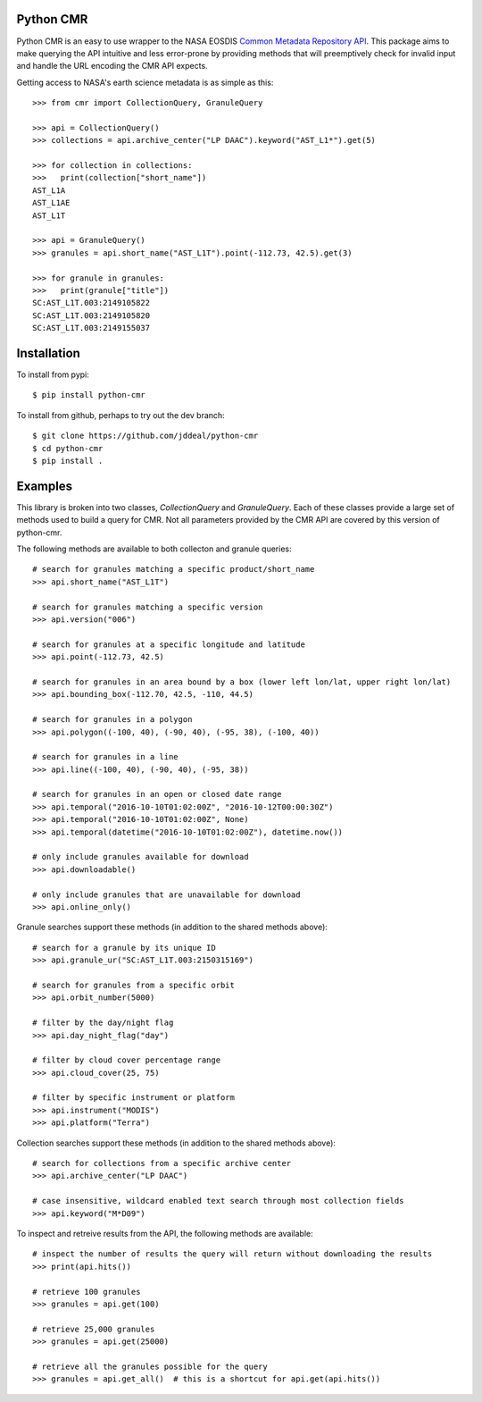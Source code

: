 Python CMR
==========

.. image:: https://travis-ci.org/jddeal/python-cmr.svg?branch=master
    :target: https://travis-ci.org/jddeal/python-cmr

Python CMR is an easy to use wrapper to the NASA EOSDIS
`Common Metadata Repository API <https://cmr.earthdata.nasa.gov/search/>`_. This package aims to make
querying the API intuitive and less error-prone by providing methods that will preemptively check
for invalid input and handle the URL encoding the CMR API expects.

Getting access to NASA's earth science metadata is as simple as this:

::

    >>> from cmr import CollectionQuery, GranuleQuery

    >>> api = CollectionQuery()
    >>> collections = api.archive_center("LP DAAC").keyword("AST_L1*").get(5)

    >>> for collection in collections:
    >>>   print(collection["short_name"])
    AST_L1A
    AST_L1AE
    AST_L1T

    >>> api = GranuleQuery()
    >>> granules = api.short_name("AST_L1T").point(-112.73, 42.5).get(3)

    >>> for granule in granules:
    >>>   print(granule["title"])
    SC:AST_L1T.003:2149105822
    SC:AST_L1T.003:2149105820
    SC:AST_L1T.003:2149155037


Installation
============

To install from pypi:

::

    $ pip install python-cmr


To install from github, perhaps to try out the dev branch:

::

    $ git clone https://github.com/jddeal/python-cmr
    $ cd python-cmr
    $ pip install .


Examples
========

This library is broken into two classes, `CollectionQuery` and `GranuleQuery`. Each of these
classes provide a large set of methods used to build a query for CMR. Not all parameters provided
by the CMR API are covered by this version of python-cmr.

The following methods are available to both collecton and granule queries:

::

    # search for granules matching a specific product/short_name
    >>> api.short_name("AST_L1T")

    # search for granules matching a specific version
    >>> api.version("006")

    # search for granules at a specific longitude and latitude
    >>> api.point(-112.73, 42.5)

    # search for granules in an area bound by a box (lower left lon/lat, upper right lon/lat)
    >>> api.bounding_box(-112.70, 42.5, -110, 44.5)

    # search for granules in a polygon
    >>> api.polygon((-100, 40), (-90, 40), (-95, 38), (-100, 40))

    # search for granules in a line
    >>> api.line((-100, 40), (-90, 40), (-95, 38))

    # search for granules in an open or closed date range
    >>> api.temporal("2016-10-10T01:02:00Z", "2016-10-12T00:00:30Z")
    >>> api.temporal("2016-10-10T01:02:00Z", None)
    >>> api.temporal(datetime("2016-10-10T01:02:00Z"), datetime.now())

    # only include granules available for download
    >>> api.downloadable()

    # only include granules that are unavailable for download
    >>> api.online_only()


Granule searches support these methods (in addition to the shared methods above):

::

    # search for a granule by its unique ID
    >>> api.granule_ur("SC:AST_L1T.003:2150315169")

    # search for granules from a specific orbit
    >>> api.orbit_number(5000)

    # filter by the day/night flag
    >>> api.day_night_flag("day")

    # filter by cloud cover percentage range
    >>> api.cloud_cover(25, 75)

    # filter by specific instrument or platform
    >>> api.instrument("MODIS")
    >>> api.platform("Terra")


Collection searches support these methods (in addition to the shared methods above):

::

    # search for collections from a specific archive center
    >>> api.archive_center("LP DAAC")

    # case insensitive, wildcard enabled text search through most collection fields
    >>> api.keyword("M*D09")


To inspect and retreive results from the API, the following methods are available:

::

    # inspect the number of results the query will return without downloading the results
    >>> print(api.hits())

    # retrieve 100 granules
    >>> granules = api.get(100)

    # retrieve 25,000 granules
    >>> granules = api.get(25000)

    # retrieve all the granules possible for the query
    >>> granules = api.get_all()  # this is a shortcut for api.get(api.hits())


